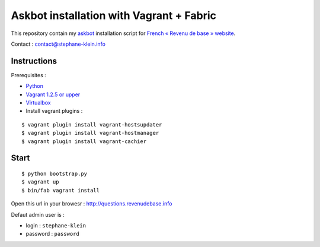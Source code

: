 =========================================
Askbot installation with Vagrant + Fabric
=========================================

This repository contain my `askbot <http://askbot.org/>`_ installation script for `French « Revenu de base » website <http://revenudebase.info/>`_.

Contact : contact@stephane-klein.info


Instructions
============

Prerequisites :

* `Python <http://www.python.org/>`_
* `Vagrant 1.2.5 or upper <http://downloads.vagrantup.com/>`_
* `Virtualbox <https://www.virtualbox.org/>`_
* Install vagrant plugins :

::

    $ vagrant plugin install vagrant-hostsupdater
    $ vagrant plugin install vagrant-hostmanager
    $ vagrant plugin install vagrant-cachier


Start
=====

::

    $ python bootstrap.py
    $ vagrant up
    $ bin/fab vagrant install


Open this url in your browesr : http://questions.revenudebase.info

Defaut admin user is :

* login : ``stephane-klein``
* password : ``password``
